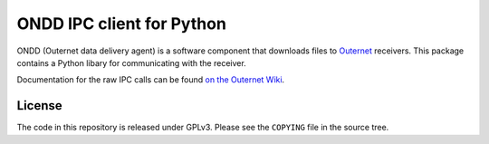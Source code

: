 ==========================
ONDD IPC client for Python
==========================

ONDD (Outernet data delivery agent) is a software component that downloads
files to `Outernet <https://outernet.is/>`_ receivers. This package contains a
Python libary for communicating with the receiver.

Documentation for the raw IPC calls can be found `on the Outernet Wiki
<https://wiki.outernet.is/wiki/ONDD_IPC_calls>`_.

License
=======

The code in this repository is released under GPLv3. Please see the ``COPYING``
file in the source tree.

